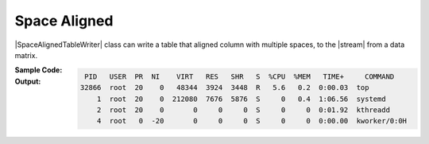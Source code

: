 .. _example-space-aligned-table-writer:

Space Aligned
----------------------------
|SpaceAlignedTableWriter| class can write a table
that aligned column with multiple spaces, to the |stream| from a data matrix.

:Sample Code:
    .. code-block:: python
        :caption: Write a space-aligned table

        import pytablewriter

        def main():
            writer = pytablewriter.SpaceAlignedTableWriter()
            writer.headers = ["PID", "USER", "PR", "NI", "VIRT", "RES", "SHR", "S", "%CPU", "%MEM", "TIME+", "COMMAND"]
            writer.value_matrix = csv1 = [
                [32866, "root", 20, 0, 48344, 3924, 3448, "R", 5.6, 0.2, "0:00.03", "top"],
                [1, "root", 20, 0, 212080, 7676, 5876, "S", 0, 0.4, "1:06.56", "systemd"],
                [2, "root", 20, 0, 0, 0, 0, "S", 0, 0, "0:01.92", "kthreadd"],
                [4, "root", 0, -20, 0, 0, 0, "S", 0, 0, "0:00.00", "kworker/0:0H"],
            ]

            writer.write_table()

        if __name__ == "__main__":
            main()

:Output:
    .. code-block:: none

         PID   USER  PR  NI    VIRT   RES   SHR   S  %CPU  %MEM   TIME+     COMMAND
        32866  root  20    0   48344  3924  3448  R   5.6   0.2  0:00.03  top
            1  root  20    0  212080  7676  5876  S     0   0.4  1:06.56  systemd
            2  root  20    0       0     0     0  S     0     0  0:01.92  kthreadd
            4  root   0  -20       0     0     0  S     0     0  0:00.00  kworker/0:0H
